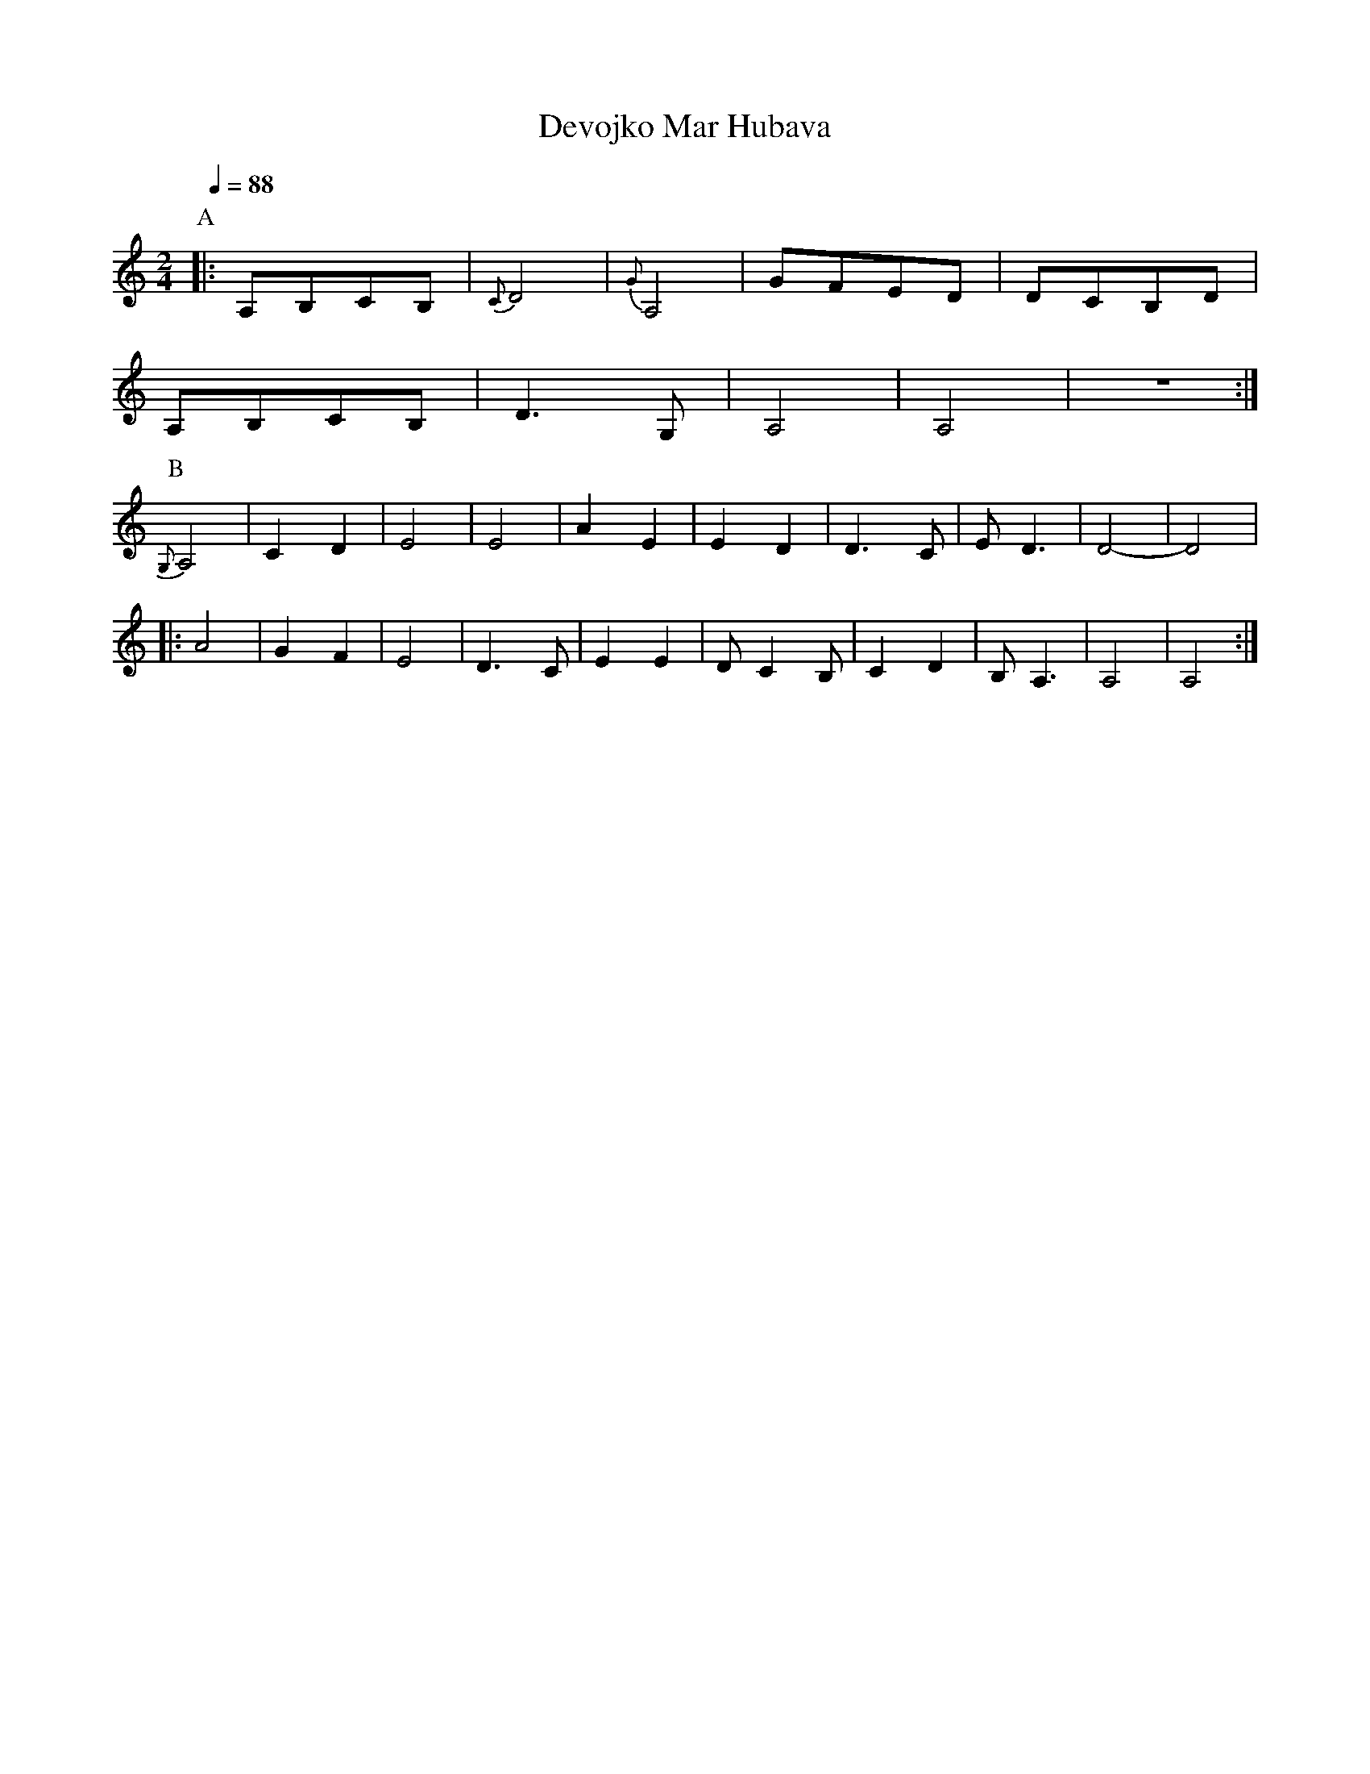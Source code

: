 X: 88
T: Devojko Mar Hubava
M:2/4
L:1/8
Q:1/4=88
K:Am
%%MIDI program 42
P:A
|:A,B,CB,|{C}D4|{G}A,4|GFED|DCB,D|
  A,B,CB,|D3G, |A,4   |A,4 |z4   :|
P:B
  {G,}A,4|C2D2 |E4    |E4  |A2E2 |\
  E2D2   |D3C  |ED3   |D4- |D4   |
|:A4     |G2F2 |E4    |D3C |E2E2 |DC2B,|\
  C2D2   |B,A,3|A,4   |A,4 :|
